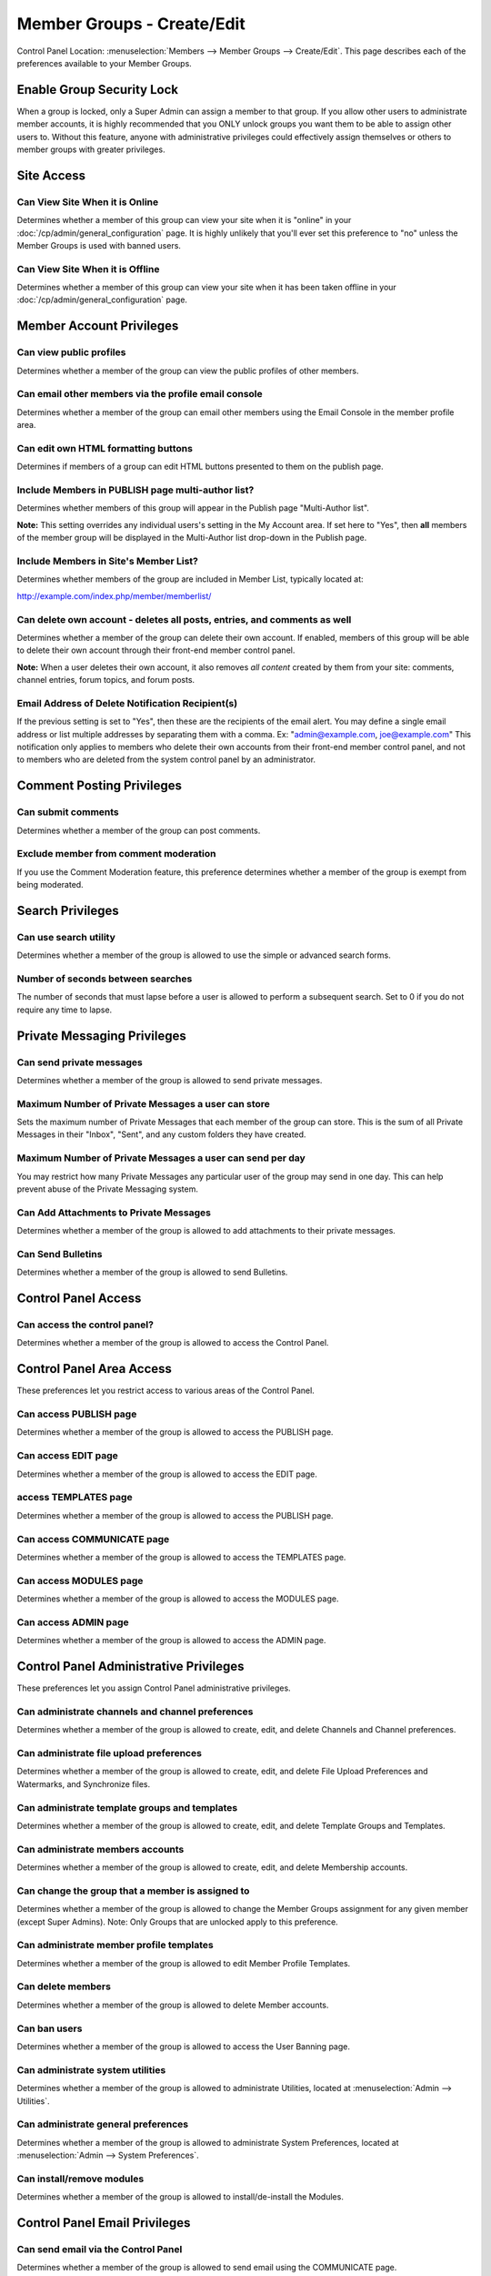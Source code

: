 Member Groups - Create/Edit
===========================

Control Panel Location: :menuselection:`Members --> Member Groups -->
Create/Edit`. This page describes each of the preferences available to
your Member Groups.

Enable Group Security Lock
--------------------------

When a group is locked, only a Super Admin can assign a member to that
group. If you allow other users to administrate member accounts, it is
highly recommended that you ONLY unlock groups you want them to be able
to assign other users to. Without this feature, anyone with
administrative privileges could effectively assign themselves or others
to member groups with greater privileges.

Site Access
-----------

Can View Site When it is Online
~~~~~~~~~~~~~~~~~~~~~~~~~~~~~~~

Determines whether a member of this group can view your site when it is
"online" in your :doc:`/cp/admin/general_configuration` page. It is
highly unlikely that you'll ever set this preference to "no" unless the
Member Groups is used with banned users.

Can View Site When it is Offline
~~~~~~~~~~~~~~~~~~~~~~~~~~~~~~~~

Determines whether a member of this group can view your site when it has
been taken offline in your :doc:`/cp/admin/general_configuration` page.

Member Account Privileges
-------------------------

Can view public profiles
~~~~~~~~~~~~~~~~~~~~~~~~

Determines whether a member of the group can view the public profiles of
other members.

Can email other members via the profile email console
~~~~~~~~~~~~~~~~~~~~~~~~~~~~~~~~~~~~~~~~~~~~~~~~~~~~~

Determines whether a member of the group can email other members using
the Email Console in the member profile area.

Can edit own HTML formatting buttons
~~~~~~~~~~~~~~~~~~~~~~~~~~~~~~~~~~~~

Determines if members of a group can edit HTML buttons presented to them
on the publish page.

Include Members in PUBLISH page multi-author list?
~~~~~~~~~~~~~~~~~~~~~~~~~~~~~~~~~~~~~~~~~~~~~~~~~~

Determines whether members of this group will appear in the Publish page
"Multi-Author list".

**Note:** This setting overrides any individual users's setting in the
My Account area. If set here to "Yes", then **all** members of the
member group will be displayed in the Multi-Author list drop-down in the
Publish page.

Include Members in Site's Member List?
~~~~~~~~~~~~~~~~~~~~~~~~~~~~~~~~~~~~~~

Determines whether members of the group are included in Member List,
typically located at:

http://example.com/index.php/member/memberlist/

Can delete own account - deletes all posts, entries, and comments as well
~~~~~~~~~~~~~~~~~~~~~~~~~~~~~~~~~~~~~~~~~~~~~~~~~~~~~~~~~~~~~~~~~~~~~~~~~

Determines whether a member of the group can delete their own account.
If enabled, members of this group will be able to delete their own
account through their front-end member control panel.

**Note:** When a user deletes their own account, it also removes *all
content* created by them from your site: comments, channel entries,
forum topics, and forum posts.

Email Address of Delete Notification Recipient(s)
~~~~~~~~~~~~~~~~~~~~~~~~~~~~~~~~~~~~~~~~~~~~~~~~~

If the previous setting is set to "Yes", then these are the recipients
of the email alert. You may define a single email address or list
multiple addresses by separating them with a comma. Ex:
"admin@example.com, joe@example.com" This notification only applies to
members who delete their own accounts from their front-end member
control panel, and not to members who are deleted from the system
control panel by an administrator.

Comment Posting Privileges
--------------------------

Can submit comments
~~~~~~~~~~~~~~~~~~~

Determines whether a member of the group can post comments.

Exclude member from comment moderation
~~~~~~~~~~~~~~~~~~~~~~~~~~~~~~~~~~~~~~

If you use the Comment Moderation feature, this preference determines
whether a member of the group is exempt from being moderated.

Search Privileges
-----------------

Can use search utility
~~~~~~~~~~~~~~~~~~~~~~

Determines whether a member of the group is allowed to use the simple or
advanced search forms.

Number of seconds between searches
~~~~~~~~~~~~~~~~~~~~~~~~~~~~~~~~~~

The number of seconds that must lapse before a user is allowed to
perform a subsequent search. Set to 0 if you do not require any time to
lapse.

Private Messaging Privileges
----------------------------

Can send private messages
~~~~~~~~~~~~~~~~~~~~~~~~~

Determines whether a member of the group is allowed to send private
messages.

Maximum Number of Private Messages a user can store
~~~~~~~~~~~~~~~~~~~~~~~~~~~~~~~~~~~~~~~~~~~~~~~~~~~

Sets the maximum number of Private Messages that each member of the
group can store. This is the sum of all Private Messages in their
"Inbox", "Sent", and any custom folders they have created.

Maximum Number of Private Messages a user can send per day
~~~~~~~~~~~~~~~~~~~~~~~~~~~~~~~~~~~~~~~~~~~~~~~~~~~~~~~~~~

You may restrict how many Private Messages any particular user of the
group may send in one day. This can help prevent abuse of the Private
Messaging system.

Can Add Attachments to Private Messages
~~~~~~~~~~~~~~~~~~~~~~~~~~~~~~~~~~~~~~~

Determines whether a member of the group is allowed to add attachments
to their private messages.

Can Send Bulletins
~~~~~~~~~~~~~~~~~~

Determines whether a member of the group is allowed to send Bulletins.

Control Panel Access
--------------------

Can access the control panel?
~~~~~~~~~~~~~~~~~~~~~~~~~~~~~

Determines whether a member of the group is allowed to access the
Control Panel.

Control Panel Area Access
-------------------------

These preferences let you restrict access to various areas of the
Control Panel.

Can access PUBLISH page
~~~~~~~~~~~~~~~~~~~~~~~

Determines whether a member of the group is allowed to access the
PUBLISH page.

Can access EDIT page
~~~~~~~~~~~~~~~~~~~~

Determines whether a member of the group is allowed to access the EDIT
page.

access TEMPLATES page
~~~~~~~~~~~~~~~~~~~~~

Determines whether a member of the group is allowed to access the
PUBLISH page.

Can access COMMUNICATE page
~~~~~~~~~~~~~~~~~~~~~~~~~~~

Determines whether a member of the group is allowed to access the
TEMPLATES page.

Can access MODULES page
~~~~~~~~~~~~~~~~~~~~~~~

Determines whether a member of the group is allowed to access the
MODULES page.

Can access ADMIN page
~~~~~~~~~~~~~~~~~~~~~

Determines whether a member of the group is allowed to access the ADMIN
page.

Control Panel Administrative Privileges
---------------------------------------

These preferences let you assign Control Panel administrative
privileges.

Can administrate channels and channel preferences
~~~~~~~~~~~~~~~~~~~~~~~~~~~~~~~~~~~~~~~~~~~~~~~~~

Determines whether a member of the group is allowed to create, edit, and
delete Channels and Channel preferences.

Can administrate file upload preferences
~~~~~~~~~~~~~~~~~~~~~~~~~~~~~~~~~~~~~~~~

Determines whether a member of the group is allowed to create, edit, and
delete File Upload Preferences and Watermarks, and Synchronize files.

Can administrate template groups and templates
~~~~~~~~~~~~~~~~~~~~~~~~~~~~~~~~~~~~~~~~~~~~~~

Determines whether a member of the group is allowed to create, edit, and
delete Template Groups and Templates.

Can administrate members accounts
~~~~~~~~~~~~~~~~~~~~~~~~~~~~~~~~~

Determines whether a member of the group is allowed to create, edit, and
delete Membership accounts.

Can change the group that a member is assigned to
~~~~~~~~~~~~~~~~~~~~~~~~~~~~~~~~~~~~~~~~~~~~~~~~~

Determines whether a member of the group is allowed to change the Member
Groups assignment for any given member (except Super Admins). Note: Only
Groups that are unlocked apply to this preference.

Can administrate member profile templates
~~~~~~~~~~~~~~~~~~~~~~~~~~~~~~~~~~~~~~~~~

Determines whether a member of the group is allowed to edit Member
Profile Templates.

Can delete members
~~~~~~~~~~~~~~~~~~

Determines whether a member of the group is allowed to delete Member
accounts.

Can ban users
~~~~~~~~~~~~~

Determines whether a member of the group is allowed to access the User
Banning page.

Can administrate system utilities
~~~~~~~~~~~~~~~~~~~~~~~~~~~~~~~~~

Determines whether a member of the group is allowed to administrate
Utilities, located at :menuselection:`Admin --> Utilities`.

Can administrate general preferences
~~~~~~~~~~~~~~~~~~~~~~~~~~~~~~~~~~~~

Determines whether a member of the group is allowed to administrate
System Preferences, located at :menuselection:`Admin --> System Preferences`.

Can install/remove modules
~~~~~~~~~~~~~~~~~~~~~~~~~~

Determines whether a member of the group is allowed to
install/de-install the Modules.

Control Panel Email Privileges
------------------------------

Can send email via the Control Panel
~~~~~~~~~~~~~~~~~~~~~~~~~~~~~~~~~~~~

Determines whether a member of the group is allowed to send email using
the COMMUNICATE page.

Can send email to Member Groups
~~~~~~~~~~~~~~~~~~~~~~~~~~~~~~~

Determines whether a member of the group is allowed to send email to
entire Member Groups using the COMMUNICATE page.

Can send email to Mailing List
~~~~~~~~~~~~~~~~~~~~~~~~~~~~~~

Determines whether a member of the group is allowed to send email to a
Mailing List using the COMMUNICATE page.

Can view/send cached email
~~~~~~~~~~~~~~~~~~~~~~~~~~

Determines whether a member of the group is allowed to see previously
sent email messages as well as re-send them.

Channel Posting and Editing Privileges
--------------------------------------

These preferences determine the privileges a user has with regard to
creating, editing, and deleting channel entries via the control panel.

Can view channel entries authored by others
~~~~~~~~~~~~~~~~~~~~~~~~~~~~~~~~~~~~~~~~~~~

Determines whether a member of the group is allowed to **view** channel
entries that have been authored by someone else. Note: One entries
within channels assigned to the user (see below) apply.

Can delete their own channel entries
~~~~~~~~~~~~~~~~~~~~~~~~~~~~~~~~~~~~

Determines whether a member of the group is allowed to **delete** their
own channel entries. Note: One entries within channels assigned to the
user (see below) apply.

Can edit entries authored by others
~~~~~~~~~~~~~~~~~~~~~~~~~~~~~~~~~~~

Determines whether a member of the group is allowed to **edit** channel
entries that have been authored by someone else. If this is set to yes
then members of this group will also be able to *view channel entries
authored by others* regardless of that permission's setting. Note: One
entries within channels assigned to the user (see below) apply.

Can delete channel entries authored by others
~~~~~~~~~~~~~~~~~~~~~~~~~~~~~~~~~~~~~~~~~~~~~

Determines whether a member of the group is allowed to **delete**
channel entries that have been authored by someone else. Note: One
entries within channels assigned to the user (see below) apply.

Can change the author name when posting channel entries
~~~~~~~~~~~~~~~~~~~~~~~~~~~~~~~~~~~~~~~~~~~~~~~~~~~~~~~

Determines whether a member of the group is allowed to change the author
name when posting or editing entries. Note: One entries within channels
assigned to the user (see below) apply.

Can edit and add new categories
~~~~~~~~~~~~~~~~~~~~~~~~~~~~~~~

Determines whether a member of the group is allowed to **add** new
categories from the publish page.

Can delete categories
~~~~~~~~~~~~~~~~~~~~~

Determines whether a member of the group is allowed to **delete**
categories from the publish page.

Channel Assignment
------------------

This area will show a list of all the channels in the system. You may
assign a channel or combinations of channels to the group. Only
channel(s) that are assigned to the group are included in the Channel
Posting and Editing Privileges above.

.. _comment-admin-privs:

Comment Administration Privileges
---------------------------------

Can Moderate Comments
~~~~~~~~~~~~~~~~~~~~~

Determines whether a member of the group is allowed to **moderate
comments** via the control panel.

Can view comments in channel entries authored by others
~~~~~~~~~~~~~~~~~~~~~~~~~~~~~~~~~~~~~~~~~~~~~~~~~~~~~~~

Determines whether a member of the group is allowed to **view comments**
via the control panel for channel entries authored by someone else.

Can edit comments in their own channel entries
~~~~~~~~~~~~~~~~~~~~~~~~~~~~~~~~~~~~~~~~~~~~~~

Determines whether a member of the group is allowed to **edit comments**
via the control panel for their own channel entries.

Can delete comments in their own channel entries
~~~~~~~~~~~~~~~~~~~~~~~~~~~~~~~~~~~~~~~~~~~~~~~~

Determines whether a member of the group is allowed to **delete
comments** for their own channel entries.

Can edit comments in ANY channel entries
~~~~~~~~~~~~~~~~~~~~~~~~~~~~~~~~~~~~~~~~

Determines whether a member of the group is allowed to **edit comments**
for channel entries authored by someone else.

Can delete comments in ANY channel entries
~~~~~~~~~~~~~~~~~~~~~~~~~~~~~~~~~~~~~~~~~~

Determines whether a member of the group is allowed to **delete
comments** for channel entries authored by someone else.

Template Editing Privileges
---------------------------

Similar to the Channel Assignment area above, this area will show a list
of all the **Template Groups** in the system. You may assign a template
group or combinations of them to the member group. Only Template
Group(s) that are assigned to the member group are allowed to be
accessed and members will have add/edit/delete privileges in those
template groups.

Module Access Privileges
------------------------

Individual Modules can be assigned to the group, allowing its control
panel (if it has one) to be accessed.
